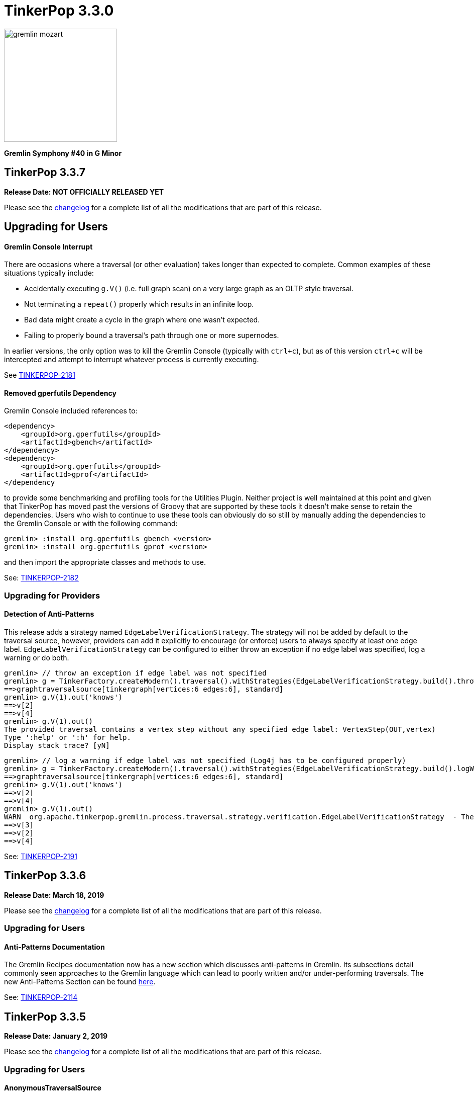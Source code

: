 ////
Licensed to the Apache Software Foundation (ASF) under one or more
contributor license agreements.  See the NOTICE file distributed with
this work for additional information regarding copyright ownership.
The ASF licenses this file to You under the Apache License, Version 2.0
(the "License"); you may not use this file except in compliance with
the License.  You may obtain a copy of the License at

  http://www.apache.org/licenses/LICENSE-2.0

Unless required by applicable law or agreed to in writing, software
distributed under the License is distributed on an "AS IS" BASIS,
WITHOUT WARRANTIES OR CONDITIONS OF ANY KIND, either express or implied.
See the License for the specific language governing permissions and
limitations under the License.
////

= TinkerPop 3.3.0

image::https://raw.githubusercontent.com/apache/tinkerpop/master/docs/static/images/gremlin-mozart.png[width=225]

*Gremlin Symphony #40 in G Minor*

== TinkerPop 3.3.7

*Release Date: NOT OFFICIALLY RELEASED YET*

Please see the link:https://github.com/apache/tinkerpop/blob/3.3.7/CHANGELOG.asciidoc#release-3-3-7[changelog] for a complete list of all the modifications that are part of this release.

== Upgrading for Users

==== Gremlin Console Interrupt

There are occasions where a traversal (or other evaluation) takes longer than expected to complete. Common examples
of these situations typically include:

* Accidentally executing `g.V()` (i.e. full graph scan) on a very large graph as an OLTP style traversal.
* Not terminating a `repeat()` properly which results in an infinite loop.
* Bad data might create a cycle in the graph where one wasn't expected.
* Failing to properly bound a traversal's path through one or more supernodes.

In earlier versions, the only option was to kill the Gremlin Console (typically with `ctrl+c`), but as of this version
`ctrl+c` will be intercepted and attempt to interrupt whatever process is currently executing.

See link:https://issues.apache.org/jira/browse/TINKERPOP-2181[TINKERPOP-2181]

==== Removed gperfutils Dependency

Gremlin Console included references to:

[source,xml]
----
<dependency>
    <groupId>org.gperfutils</groupId>
    <artifactId>gbench</artifactId>
</dependency>
<dependency>
    <groupId>org.gperfutils</groupId>
    <artifactId>gprof</artifactId>
</dependency
----

to provide some benchmarking and profiling tools for the Utilities Plugin. Neither project is well maintained at this
point and given that TinkerPop has moved past the versions of Groovy that are supported by these tools it doesn't
make sense to retain the dependencies. Users who wish to continue to use these tools can obviously do so still by
manually adding the dependencies to the Gremlin Console or with the following command:

[source,text]
----
gremlin> :install org.gperfutils gbench <version>
gremlin> :install org.gperfutils gprof <version>
----

and then import the appropriate classes and methods to use.

See: link:https://issues.apache.org/jira/browse/TINKERPOP-2182[TINKERPOP-2182]

=== Upgrading for Providers

==== Detection of Anti-Patterns

This release adds a strategy named `EdgeLabelVerificationStrategy`. The strategy will not be added by default to the traversal source, however, providers can add it explicitly to encourage (or enforce)
users to always specify at least one edge label. `EdgeLabelVerificationStrategy` can be configured to either throw an exception if no edge label was specified, log a warning or do both.

[source,text]
----
gremlin> // throw an exception if edge label was not specified
gremlin> g = TinkerFactory.createModern().traversal().withStrategies(EdgeLabelVerificationStrategy.build().throwException().create())
==>graphtraversalsource[tinkergraph[vertices:6 edges:6], standard]
gremlin> g.V(1).out('knows')
==>v[2]
==>v[4]
gremlin> g.V(1).out()
The provided traversal contains a vertex step without any specified edge label: VertexStep(OUT,vertex)
Type ':help' or ':h' for help.
Display stack trace? [yN]
----

[source,text]
----
gremlin> // log a warning if edge label was not specified (Log4j has to be configured properly)
gremlin> g = TinkerFactory.createModern().traversal().withStrategies(EdgeLabelVerificationStrategy.build().logWarning().create())
==>graphtraversalsource[tinkergraph[vertices:6 edges:6], standard]
gremlin> g.V(1).out('knows')
==>v[2]
==>v[4]
gremlin> g.V(1).out()
WARN  org.apache.tinkerpop.gremlin.process.traversal.strategy.verification.EdgeLabelVerificationStrategy  - The provided traversal contains a vertex step without any specified edge label: VertexStep(OUT,vertex)
==>v[3]
==>v[2]
==>v[4]
----

See: link:https://issues.apache.org/jira/browse/TINKERPOP-2191[TINKERPOP-2191]

== TinkerPop 3.3.6

*Release Date: March 18, 2019*

Please see the link:https://github.com/apache/tinkerpop/blob/3.3.6/CHANGELOG.asciidoc#release-3-3-6[changelog] for a complete list of all the modifications that are part of this release.

=== Upgrading for Users

==== Anti-Patterns Documentation

The Gremlin Recipes documentation now has a new section which discusses anti-patterns in Gremlin. Its subsections
detail commonly seen approaches to the Gremlin language which can lead to poorly written and/or under-performing
traversals. The new Anti-Patterns Section can be found
link:http://tinkerpop.apache.org/docs/3.3.6/recipes/#_anti_patterns[here].

See: link:https://issues.apache.org/jira/browse/TINKERPOP-2114[TINKERPOP-2114]

== TinkerPop 3.3.5

*Release Date: January 2, 2019*

Please see the link:https://github.com/apache/tinkerpop/blob/3.3.5/CHANGELOG.asciidoc#release-3-3-5[changelog] for a complete list of all the modifications that are part of this release.

=== Upgrading for Users

==== AnonymousTraversalSource

The `AnonymousTraversalSource` provides for a more unified syntax for `TraversalSource` construction by placing greater
user emphasis on the creation of the source rather than the `Graph` it is connected to. It has a number of different
static `traversal()` methods available and when imported as:

[source,java]
import static org.apache.tinkerpop.gremlin.process.traversal.AnonymousTraversalSource.traversal;

allows `TraversalSource` construction syntax such as:

[source,text]
----
gremlin> g = traversal().withGraph(TinkerFactory.createModern())
==>graphtraversalsource[tinkergraph[vertices:6 edges:6], standard]
gremlin> g = traversal().withRemote('conf/remote-graph.properties')
==>graphtraversalsource[emptygraph[empty], standard]
gremlin> g = traversal().withRemote(DriverRemoteConnection.using('localhost',8182))
==>graphtraversalsource[emptygraph[empty], standard]
----

Typically, this syntax is used for "remote" traversal construction for bytecode based requests, but has the option to
bind a local `Graph` instance to it as well. It doesn't save much typing to do so obviously, so it may not be best
used in that situation. Python, Javascript and .NET have similar syntax.

See: link:https://issues.apache.org/jira/browse/TINKERPOP-2078[TINKERPOP-2078]

==== Bytecode Command

The Gremlin Console now has a new `:bytecode` command to help users work more directly with Gremlin bytecode. The
command is more of a debugging tool than something that would be used for every day purposes. It is sometimes helpful
to look at Gremlin bytecode directly and the process for viewing it in human readable format is not a single step
process. It is also not immediately clear how to convert bytecode to a Gremlin string. The `:bytecode` command aims to
help with both of these issues:

[source,text]
----
gremlin> g = TinkerFactory.createModern().traversal()
==>graphtraversalsource[tinkergraph[vertices:6 edges:6], standard]
gremlin> :bytecode from g.V().out('knows')  <1>
==>{"@type":"g:Bytecode","@value":{"step":[["V"],["out","knows"]]}}
gremlin> :bytecode translate g {"@type":"g:Bytecode","@value":{"step":[["V"],["out","knows"]]}} <2>
==>g.V().out("knows")
----

See: link:https://issues.apache.org/jira/browse/TINKERPOP-2050[TINKERPOP-2050],
link:http://tinkerpop.apache.org/docs/3.3.5/reference/#_console_commands[Reference Documentation - Console Commands]

==== Configurable Class Map Cache

The "class map" cache in Gremlin Server (specifically the `GremlinGroovyScriptEngine`) that holds compiled scripts is
now fully configurable via the `GroovyCompilerGremlinPlugin.classMapCacheSpecification`.

See: link:https://issues.apache.org/jira/browse/TINKERPOP-2038[TINKERPOP-2038],
link:http://tinkerpop.apache.org/docs/3.3.5/reference/#gremlin-server-cache[Reference Documentation - Cache Management]

==== RangeStep Optimizing Strategy

A new strategy named `EarlyLimitStrategy` was added. The strategy will try to find a better spot for any `RangeStep`,
which is as early as possible in the traversal. If possible it will also merge multiple `RangeStep`s into a single one
by recalculating the range for the first step and removing the second. If it turns out that the merge of two steps won't
produce a valid range (an empty result), then the `EarlyLimitStrategy` will remove the `RangeStep`s and insert a `NoneStep`
instead.

This strategy is particularly useful when a provider implementation generates the queries to the underlying database. By
making sure that the ranges are applied as early as possible, we can ensure that the underlying database is only asked
for the least amount of data necessary to continue the traversal evaluation.

=== Upgrading for Providers

==== Graph Database Providers

===== OptOut on GraphProvider

It is not uncommon for those utilizing the TinkerPop test suite to have multiple configurations of their graph under
test. The multiple configurations typically manifest as multiple `GraphProvider` implementations which supply the
different configurations to test. It is sometimes the case, that a particular `Graph` configuration cannot support all
of the tests in the suite at which point some less than straightforward approaches to dealing with that present as
solutions.

It has always been possible to apply an `OptOut` annotation to a `Graph` instance, to avoid a particular test
execution. It is now possible to apply that same `OptOut` to a `GraphProvider` instance for that same purpose.
Hopefully, this feature will make multiple configuration testing easier.

== TinkerPop 3.3.4

*Release Date: October 15, 2018*

Please see the link:https://github.com/apache/tinkerpop/blob/3.3.4/CHANGELOG.asciidoc#release-3-3-4[changelog] for a complete list of all the modifications that are part of this release.

=== Upgrading for Users

==== Introducing Order.asc and Order.desc

The `Order` enum originally introduced `incr` for ascending order and `decr` for descending order. It's not clear why
they were named this way when common querying parlance would call for `asc` and `desc` for those respective cases. Note
that `incr` and `decr` have not been removed - just deprecated and thus marked for future removal. Prefer `asc` and
`desc` going forward when writing Gremlin and look to update existing code using the deprecated values.

See: link:https://issues.apache.org/jira/browse/TINKERPOP-1956[TINKERPOP-1956]

==== TimedInterrupt

In Gremlin Server, it is best not to use the `timedInterrupt` option on `GroovyCompilerGremlinPlugin` because it
can compete with the `scriptEvaluationTimeout` setting and produce a different error path. Simply rely on
`scriptEvaluationTimeout` as it covers both script evaluation time and result iteration time.

See: link:https://issues.apache.org/jira/browse/TINKERPOP-1778[TINKERPOP-1778]

== TinkerPop 3.3.3

*Release Date: May 8, 2018*

Please see the link:https://github.com/apache/tinkerpop/blob/3.3.3/CHANGELOG.asciidoc#release-3-3-3[changelog] for a complete list of all the modifications that are part of this release.

=== Upgrading for Users

==== Credential DSL Changes

The Credential DSL has been modified to work as a standard Java-based Gremlin DSL. The now deprecated old approach
used a "graph wrapping" style that was developed long before the
link:http://tinkerpop.apache.org/docs/current/reference/#gremlin-java-dsl[recommended method] for building DSLs was
published. Under this new model, the DSL is initialized via traversal as follows:

[source,java]
----
CredentialTraversalSource credentials = graph.traversal(CredentialTraversalSource.class)
credentials.user("stephen","password").iterate()
credentials.users("stephen").valueMap().next()
credentials.users().count().next()
credentials.users("stephen").drop().iterate()
----

See: link:https://issues.apache.org/jira/browse/TINKERPOP-1903[TINKERPOP-1903],
link:http://tinkerpop.apache.org/docs/3.3.2/reference/#security[Reference Documentation - Security]

== TinkerPop 3.3.2

*Release Date: April 2, 2018*

Please see the link:https://github.com/apache/tinkerpop/blob/3.3.2/CHANGELOG.asciidoc#release-3-3-2[changelog] for a complete list of all the modifications that are part of this release.

=== Upgrading for Users

==== Gremlin Python Sets

Graph traversals that return a `Set` from Java are now coerced to a `List` in Python. This change ensures that Python
results match Java results for the same traversal. It is possible to see this problem in prior versions of
gremlin-python where a `Set` of numbers of different types are returned. In Java, a set of:

[source,text]
----
[1,1.0d,2,2.0d]
----

would be deserialized to the following in Python:

[source,text]
----
[1,2]
----

Now that the Java `Set` is coerced to a `List` in Gremin Python, the Java `Set` can be fully represented. Users who
require a `Set` will need to manually convert their `List` to a `Set`.

See: link:https://issues.apache.org/jira/browse/TINKERPOP-1844[TINKERPOP-1844]

== TinkerPop 3.3.1

*Release Date: December 17, 2017*

Please see the link:https://github.com/apache/tinkerpop/blob/3.3.1/CHANGELOG.asciidoc#release-3-3-1[changelog] for a complete list of all the modifications that are part of this release.

=== Upgrading for Users

==== Gremlin Python path()

There was a bug in GraphSON 3.0 serialization that prevented proper handling of results contain `Path` object. As a
result, traversals that used and returned results from the `path()`-step in Python would return unusable results,
but did not actually cause an exception condition. This problem is now resolved.

See: link:https://issues.apache.org/jira/browse/TINKERPOP-1799[TINKERPOP-1799]

==== Added `math()`-step for Scientific Traversal Computing

`GraphTraversal.math(String)` was added. This step provides scientific calculator capabilities to a Gremlin traversal.

[source,groovy]
----
gremlin> g.V().as('a').out('knows').as('b').math('a + b').by('age')
==>56.0
==>61.0
gremlin> g.V().as('a').out('created').as('b').
......1>   math('b + a').
......2>     by(both().count().math('_ + 100')).
......3>     by('age')
==>132.0
==>133.0
==>135.0
==>138.0
gremlin> g.withSack(1).V(1).repeat(sack(sum).by(constant(1))).times(10).emit().sack().math('sin _')
==>0.9092974268256817
==>0.1411200080598672
==>-0.7568024953079282
==>-0.9589242746631385
==>-0.27941549819892586
==>0.6569865987187891
==>0.9893582466233818
==>0.4121184852417566
==>-0.5440211108893698
==>-0.9999902065507035
----

See: link:https://issues.apache.org/jira/browse/TINKERPOP-1632[TINKERPOP-1632]

==== Changed Typing on `from()` and `to()`

The `from()` and `to()`-steps of `GraphTraversal` have a `Traversal<E,Vertex>` overload. The `E` has been changed to `?`
in order to reduce `< >`-based coersion in strongly type Gremlin language variants.

See: link:https://issues.apache.org/jira/browse/TINKERPOP-1793[TINKERPOP-1793]

==== addV(traversal) and addE(traversal)

The `GraphTraversal` and `GraphTraversalSource` methods of `addV()` and `addE()` have been extended to support dynamic
label determination upon element creation. Both these methods can take a `Traversal<?, String>` where the first `String`
returned by the traversal is used as the label of the respective element.

[source,groovy]
----
gremlin> g = TinkerFactory.createModern().traversal()
==>graphtraversalsource[tinkergraph[vertices:6 edges:6], standard]
gremlin> g.addV(V().has('name','marko').label()).
           property('name','stephen')
==>v[13]
gremlin> g.V().has('name','stephen').valueMap(true)
==>[name:[stephen],label:person,id:13]
gremlin> g.V().has('name','stephen').
           addE(V().hasLabel('software').inE().label()).
             to(V().has('name','lop'))
==>e[15][13-created->3]
gremlin> g.V().has('name','stephen').outE().valueMap(true)
==>[label:created,id:15]
gremlin>
----

See: link:https://issues.apache.org/jira/browse/TINKERPOP-1793[TINKERPOP-1793]

==== PageRankVertexProgram

There were two major bugs in the way in which PageRank was being calculated in `PageRankVertexProgram`. First, teleportation
energy was not being distributed correctly amongst the vertices at each round. Second, terminal vertices (i.e. vertices
with no outgoing edges) did not have their full gathered energy distributed via teleportation.

For users upgrading, note that while the relative rank orders will remain "the same," the actual PageRank values will differ
from prior TinkerPop versions.

```
VERTEX  iGRAPH    TINKERPOP
marko   0.1119788 0.11375485828040575
vadas   0.1370267 0.14598540145985406
lop     0.2665600 0.30472082661863686
josh    0.1620746 0.14598540145985406
ripple  0.2103812 0.1757986539008437
peter   0.1119788 0.11375485828040575
```

Normalization preserved through computation:

```
0.11375485828040575 +
0.14598540145985406 +
0.30472082661863686 +
0.14598540145985406 +
0.1757986539008437 +
0.11375485828040575
==>1.00000000000000018
```

Two other additions to `PageRankVertexProgram` were provided as well.

1. It now calculates the vertex count and thus, no longer requires the user to specify the vertex count.
2. It now allows the user to leverage an epsilon-based convergence instead of having to specify the number of iterations to execute.

See: link:https://issues.apache.org/jira/browse/TINKERPOP-1783[TINKERPOP-1783]

==== IO Defaults

While 3.3.0 released Gryo 3.0 and GraphSON 3.0 and these versions were defaulted in a number of places, it seems that
some key defaults were missed. Specifically, calls to `Graph.io(graphson())` and `Graph.io(gryo())` were still using
the old versions. The defaults have now been changed to ensure 3.0 is properly referenced in those cases.

==== Upgrade Neo4j

See Neo4j's link:https://neo4j.com/guides/upgrade/[3.2 Upgrade FAQ] for a complete guide on how to upgrade from the previous 2.3.3 version. Also note that many of the configuration settings have link:https://neo4j.com/developer/kb/manually-migrating-configuration-settings-from-neo4j-2x-to-neo4j-3x/[changed from neo4j 2x to 3x]

In particular, these properties referenced in TinkerPop documentation and configuration were renamed:

[width="100%",cols="2",options="header"]
|=========================================================
|Neo4j 2.3 (TinkerPop \<= 3.3.0) |Neo4j 3.2 (TinkerPop 3.3.1)
|node_auto_indexing |dbms.auto_index.nodes.enabled
|relationship_auto_indexing |dbms.auto_index.relationships.enabled
|ha.cluster_server |ha.host.coordination
|ha.server |ha.host.data
|=========================================================


=== Upgrading for Providers

IMPORTANT: It is recommended that providers also review all the upgrade instructions specified for users. Many of the
changes there may prove important for the provider's implementation.

==== Graph Database Providers

===== IO Version Check

In the `Graph.io()` method, providers are to bootstrap the `Io` instance returned with their own custom serializers
typically provided through a custom `IoRegistry` instance. Prior to this change it was not possible to easily determine
the version of `Io` that was expected (nor was it especially necessary as TinkerPop didn't have breaking format changes
between versions). As of 3.3.0 however, there could be IO test incompatibilities for some providers who need to
register a different `IoRegistry` instance depending on the version the user wants.

To allow for that check, the `Io` interface now has the following method:

[source,java]
----
public <V> boolean requiresVersion(final V version);
----

which allows the graph provider to check if a specific `GryoVersion` or `GraphSONVersion` is required. Using that
information, the provider could then assign the right `IoRegistry` to match that.

See: link:https://issues.apache.org/jira/browse/TINKERPOP-1767[TINKERPOP-1767]


== TinkerPop 3.3.0

*Release Date: August 21, 2017*

Please see the link:https://github.com/apache/tinkerpop/blob/3.3.0/CHANGELOG.asciidoc#release-3-3-0[changelog] for a complete list of all the modifications that are part of this release.

=== Upgrading for Users

==== Packaged Data Files

TinkerPop has always packaged sample graphs with its zip distributions. As of 3.3.0, the distributions will only
include Gryo 3.0, GraphSON 3.0 and GraphML (which is unversioned) files. Other versions are not included, but could
obviously be generated using the IO API directly.

==== GraphTraversal Has-Methods Re-Organized

`GraphTraversal.hasXXX()`, where `XXX` is `Id`, `Label`, `Key`, `Value`, was faulty in that they relied on calling an
intermediate method for flattening `Object[]` arguments and thus, yielding a non 1-to-1 correspondence between `GraphTraversal`
and `Bytecode`. This has been remedied. Most users will not notice this change. Perhaps only some users that may use
Java reflection over `GraphTraversal` might have a simple problem.

See: link:https://issues.apache.org/jira/browse/TINKERPOP-1520[TINKERPOP-1520]

==== Changes to IO

===== Gryo 3.0

With Gryo, TinkerPop skips version 2.0 and goes right to 3.0 (to maintain better parity with GraphSON versioning).
Gryo 3.0 fixes a number of inconsistencies with Gryo 1.0 and hopefully marks a point where Gryo is better versioned
over time. Gryo 3.0 is not compatible with Gryo 1.0 and is now the default version of Gryo exposed by TinkerPop in
Gremlin Server and IO.

It isn't hard to switch back to use of Gryo 1.0 if necessary. Here is the approach for writing an entire graph:

[source,java]
----
Graph graph = TinkerFactory.createModern();
GryoMapper mapper = graph.io(IoCore.gryo()).mapper().version(GryoVersion.V1_0).create()
try (OutputStream os = new FileOutputStream("tinkerpop-modern.json")) {
    graph.io(IoCore.gryo()).writer().mapper(mapper).create().writeGraph(os, graph)
}

final Graph newGraph = TinkerGraph.open();
try (InputStream stream = new FileInputStream("tinkerpop-modern.json")) {
    newGraph.io(IoCore.gryo()).reader().mapper(mapper).create().readGraph(stream, newGraph);
}
----

Gremlin Server configurations don't include Gryo 1.0 by default:

[source,yaml]
----
serializers:
  - { className: org.apache.tinkerpop.gremlin.driver.ser.GryoMessageSerializerV3d0, config: { ioRegistries: [org.apache.tinkerpop.gremlin.tinkergraph.structure.TinkerIoRegistryV3d0] }}             # application/vnd.gremlin-v3.0+gryo
  - { className: org.apache.tinkerpop.gremlin.driver.ser.GryoMessageSerializerV3d0, config: { serializeResultToString: true }}                                                                       # application/vnd.gremlin-v3.0+gryo-stringd
  - { className: org.apache.tinkerpop.gremlin.driver.ser.GraphSONMessageSerializerV3d0, config: { ioRegistries: [org.apache.tinkerpop.gremlin.tinkergraph.structure.TinkerIoRegistryV3d0] }}         # application/json
----

but adding an entry as follows will add it back:

[source,yaml]
----
serializers:
  - { className: org.apache.tinkerpop.gremlin.driver.ser.GryoMessageSerializerV1d0, config: { ioRegistries: [org.apache.tinkerpop.gremlin.tinkergraph.structure.TinkerIoRegistryV1d0] }}             # application/vnd.gremlin-v1.0+gryo
  - { className: org.apache.tinkerpop.gremlin.driver.ser.GryoMessageSerializerV3d0, config: { ioRegistries: [org.apache.tinkerpop.gremlin.tinkergraph.structure.TinkerIoRegistryV3d0] }}             # application/vnd.gremlin-v3.0+gryo
  - { className: org.apache.tinkerpop.gremlin.driver.ser.GryoMessageSerializerV3d0, config: { serializeResultToString: true }}                                                                       # application/vnd.gremlin-v3.0+gryo-stringd
  - { className: org.apache.tinkerpop.gremlin.driver.ser.GraphSONMessageSerializerV3d0, config: { ioRegistries: [org.apache.tinkerpop.gremlin.tinkergraph.structure.TinkerIoRegistryV3d0] }}         # application/json
----

To use Gryo 1.0 with the Java driver, just specify the 1.0 serializer directly:

[source,java]
----
GryoMapper.Builder builder = GryoMapper.build().
        version(GryoVersion.V1_0).
        addRegistry(TinkerIoRegistryV1d0.instance());
Cluster cluster = Cluster.build().serializer(GryoMessageSerializerV1d0(builder));
----

See: link:https://issues.apache.org/jira/browse/TINKERPOP-1698[TINKERPOP-1698]

===== GraphSON 3.0

GraphSON 3.0 finishes what GraphSON 2.0 began by taking the extra step to include the following types: `g:Map`,
`g:List` and `g:Set`. With these types it is now possible to get expected Gremlin results in GLVs just as one would
if using Java. This is especially true of the `g:Map` type, which allows non-string keys values, something not allowed
in regular JSON maps. This allows for common traversals like `g.V().groupCount()` to work, where the traversal groups
on a `Vertex` or some other complex object.

Note that GraphSON 3.0 does not have an option to be without types. This was a feature of 1.0 and 2.0, but it is no
longer supported. There is little point to such a feature as we see more movement toward GLVs, which require types,
and less usage of scripts with custom parsing of results.

Both TinkerGraph and Gremlin Server have been defaulted to work with GraphSON 3.0. For TinkerGraph this means that
the following commands:

[source,java]
----
Graph graph = TinkerFactory.createModern();
graph.io(IoCore.graphson()).writeGraph("tinkerpop-modern.json");

final Graph newGraph = TinkerGraph.open();
newGraph.io(IoCore.graphson()).readGraph("tinkerpop-modern.json");
----

will write and read GraphSON 3.0 format rather than 1.0. To use 1.0 (or 2.0 for that matter) format simply set the
`version()` on the appropriate builder methods:

[source,java]
----
Graph graph = TinkerFactory.createModern();
GraphSONMapper mapper = graph.io(IoCore.graphson()).mapper().version(GraphSONVersion.V1_0).create()
try (OutputStream os = new FileOutputStream("tinkerpop-modern.json")) {
    graph.io(IoCore.graphson()).writer().mapper(mapper).create().writeGraph(os, graph)
}

final Graph newGraph = TinkerGraph.open();
try (InputStream stream = new FileInputStream("tinkerpop-modern.json")) {
    newGraph.io(IoCore.graphson()).reader().mapper(mapper).create().readGraph(stream, newGraph);
}
----

For Gremlin Server, this change means that the `application/json` mime type no longer returns GraphSON 1.0 without
type embedding. Instead, Gremlin Server will return GraphSON 3.0 with partial types enabled (i.e. which is equivalent
to `application/vnd.gremlin-v3.0+json`). The `serializers` section the sample Gremlin Server YAML files now typically
look like this:

[source,yaml]
----
serializers:
  - { className: org.apache.tinkerpop.gremlin.driver.ser.GryoMessageSerializerV3d0, config: { ioRegistries: [org.apache.tinkerpop.gremlin.tinkergraph.structure.TinkerIoRegistryV3d0] }}             # application/vnd.gremlin-v3.0+gryo
  - { className: org.apache.tinkerpop.gremlin.driver.ser.GryoMessageSerializerV3d0, config: { serializeResultToString: true }}                                                                       # application/vnd.gremlin-v3.0+gryo-stringd
  - { className: org.apache.tinkerpop.gremlin.driver.ser.GraphSONMessageSerializerV3d0, config: { ioRegistries: [org.apache.tinkerpop.gremlin.tinkergraph.structure.TinkerIoRegistryV1d0] }}         # application/json
----

It is possible to bring back the original configuration for `application/json` by changing the last entry as follows:

[source,yaml]
----
  - { className: org.apache.tinkerpop.gremlin.driver.ser.GryoMessageSerializerV3d0, config: { ioRegistries: [org.apache.tinkerpop.gremlin.tinkergraph.structure.TinkerIoRegistryV3d0] }}             # application/vnd.gremlin-v3.0+gryo
  - { className: org.apache.tinkerpop.gremlin.driver.ser.GryoMessageSerializerV3d0, config: { serializeResultToString: true }}                                                                       # application/vnd.gremlin-v3.0+gryo-stringd
  - { className: org.apache.tinkerpop.gremlin.driver.ser.GraphSONMessageSerializerV1d0, config: { ioRegistries: [org.apache.tinkerpop.gremlin.tinkergraph.structure.TinkerIoRegistryV1d0]  }}        # application/json
----

See: link:https://issues.apache.org/jira/browse/TINKERPOP-1414[TINKERPOP-1414],
link:https://issues.apache.org/jira/browse/TINKERPOP-1427[TINKERPOP-1427],
link:https://issues.apache.org/jira/browse/TINKERPOP-1574[TINKERPOP-1574]

==== Graphite and Ganglia

Graphite and Ganglia are no longer packaged with the Gremlin Server distribution. They are considered optional
dependencies and therefore must be installed manually by the user.

See: link:https://issues.apache.org/jira/browse/TINKERPOP-1550[TINKERPOP-1550],
link:http://tinkerpop.apache.org/docs/3.3.0/reference/#metrics[Reference Documentation - Metrics]

==== SelectStep Defaults to Pop.last

`SelectStep` and `SelectOneStep` (`select()`) are the only `Scoping` steps that default to `Pop.mixed` as their labeled path
selection criteria. All other steps, like `match()`, `where()` and `dedup()`, use `Pop.last`. In order to better enable optimizations
around total `Pop.last` traversals, the `select()`-steps now default to `Pop.last`. Most users will not notice a difference as
it is rare for repeated labels to be used in practice. However, formal backwards compatibility is possible as outlined below.

Assuming that `x` is not a `Pop` argument:

1. Change all `select(x,y,z)` calls to `selectV3d2(x,y,z)` calls.
2. Change all `select(x,y,z)`-step calls to `select(Pop.mixed,x,y,z)`.

If an explicit `Pop` argument is provided, then no changes are required.

See: link:https://issues.apache.org/jira/browse/TINKERPOP-1541[TINKERPOP-1541]

==== OptionalStep and Side-Effects

The `optional()`-step was previously implemented using `ChooseStep`. However, if the optional branch contained side-effects,
then unexpected behaviors can emerge. Thus, a potential backwards compatibility issue arises if side-effects were being
used in `optional()`. However, the behavior would be unpredictable so this backwards incompatibility is desirable.

See link:https://issues.apache.org/jira/browse/TINKERPOP-1506[TINKERPOP-1506]

==== Gremlin Console Initialization

It is no longer possible to intialize the Gremlin Console with a script without use of `-e`. In other words, prior
versions allowed:

[source,text]
bin/gremlin.sh gremlin.groovy

Such a command must now be written as:

[source,text]
bin/gremlin.sh -i gremlin.groovy

See: link:https://issues.apache.org/jira/browse/TINKERPOP-1283[TINKERPOP-1283],
link:https://issues.apache.org/jira/browse/TINKERPOP-1651[TINKERPOP-1651]

==== GraphTraversal valueMap() Signature Updated

`GraphTraversal.valueMap(includeTokens,propertyKeys...)` now returns a `Map<Object,E>` to account for the presence of `T.id` or `T.label` if you pass `true` to it.

See: link:https://issues.apache.org/jira/browse/TINKERPOP-1283[TINKERPOP-1483]

==== HADOOP_GREMLIN_LIBS and Spark

The TinkerPop reference documentation has always mentioned that the `gremlin-spark` `/lib` directory needed to be
added to `HADOOP_GREMLIN_LIBS` environment variable. In reality, that was not truly necessary. With Spark 1.x having
`gremlin-spark` in `HADOOP_GREMLIN_LIBS` hasn't been a problem, but Spark 2.0 introduces a check for duplicate jars
on the path which will cause job initialization to fail. As a result, going forward with TinkerPop 3.3.0, the
`gremlin-spark` `lib` directory should not be included in `HADOOP_GREMLIN_LIBS`.

==== Deprecation Removal

The following deprecated classes, methods or fields have been removed in this version:

* `giraph-gremlin`
** `org.apache.tinkerpop.gremlin.giraph.groovy.plugin.GiraphGremlinPlugin`
* `gremlin-console`
** `org.apache.tinkerpop.gremlin.console.Console(String)`
** `org.apache.tinkerpop.gremlin.console.ConsoleImportCustomizerProvider`
** `org.apache.tinkerpop.gremlin.console.plugin.*`
** `org.apache.tinkerpop.gremlin.console.groovy.plugin.DriverGremlinPlugin`
** `org.apache.tinkerpop.gremlin.console.groovy.plugin.DriverRemoteAcceptor`
** `org.apache.tinkerpop.gremlin.console.groovy.plugin.GephiGremlinPlugin`
** `org.apache.tinkerpop.gremlin.console.groovy.plugin.UtilitiesGremlinPlugin`
* `gremlin-core`
** `org.apache.tinkerpop.gremlin.jsr223.CoreGremlinModule`
** `org.apache.tinkerpop.gremlin.jsr223.CoreGremlinPlugin#INSTANCE`
** `org.apache.tinkerpop.gremlin.jsr223.GremlinModule`
** `org.apache.tinkerpop.gremlin.jsr223.SingleGremlinScriptEngineManager#getInstance()`
** `org.apache.tinkerpop.gremlin.jsr223.GremlinScriptEngineManager#addModule(GremlinModule)`
** `org.apache.tinkerpop.gremlin.jsr223.console.PluginAcceptor`
** `org.apache.tinkerpop.gremlin.process.traversal.TraversalSource.Builder`
** `org.apache.tinkerpop.gremlin.process.traversal.util.ConnectiveP(P...)`
** `org.apache.tinkerpop.gremlin.process.traversal.util.AndP(P...)`
** `org.apache.tinkerpop.gremlin.process.traversal.util.OrP(P...)`
** `org.apache.tinkerpop.gremlin.process.traversal.util.TraversalScriptFunction`
** `org.apache.tinkerpop.gremlin.process.traversal.util.TraversalScriptHelper`
** `org.apache.tinkerpop.gremlin.process.traversal.Order.keyIncr`
** `org.apache.tinkerpop.gremlin.process.traversal.Order.valueIncr`
** `org.apache.tinkerpop.gremlin.process.traversal.Order.keyDecr`
** `org.apache.tinkerpop.gremlin.process.traversal.Order.valueIncr`
** `org.apache.tinkerpop.gremlin.process.traversal.dsl.GraphTraversal.mapKeys()`
** `org.apache.tinkerpop.gremlin.process.traversal.dsl.GraphTraversal.mapValues()`
** `org.apache.tinkerpop.gremlin.process.traversal.dsl.graph.GraphTraversal#addV(Object...)`
** `org.apache.tinkerpop.gremlin.process.traversal.dsl.graph.GraphTraversal#addE(Direction, String, String, Object...)`
** `org.apache.tinkerpop.gremlin.process.traversal.dsl.graph.GraphTraversal#addOutE(String, String, Object...)`
** `org.apache.tinkerpop.gremlin.process.traversal.dsl.graph.GraphTraversal#addInV(String, String, Object...)`
** `org.apache.tinkerpop.gremlin.process.traversal.dsl.graph.GraphTraversal#selectV3d2()`
** `org.apache.tinkerpop.gremlin.process.traversal.Bindings()`
** `org.apache.tinkerpop.gremlin.process.traversal.dsl.graph.GraphTraversalSource#withBindings(Bindings)`
** `org.apache.tinkerpop.gremlin.structure.Transaction.submit(Function)`
** `org.apache.tinkerpop.gremlin.process.traversal.dsl.graph.GraphTraversal#sack(BiFunction,String)`
** `org.apache.tinkerpop.gremlin.process.traversal.strategy.finalization.LazyBarrierStrategy`
** `org.apache.tinkerpop.gremlin.process.traversal.TraversalSideEffects` (various methods)
** `org.apache.tinkerpop.gremlin.process.computer.traversal.step.VertexComputing#generateComputer(Graph)`
** `org.apache.tinkerpop.gremlin.process.traversal.dsl.graph.GraphTraversal#groupV3d0(String)`
** `org.apache.tinkerpop.gremlin.process.traversal.dsl.graph.GraphTraversal#groupV3d0()`
** `org.apache.tinkerpop.gremlin.structure.Graph.Features.VertexPropertyFeatures#supportsAddProperty()`
** `org.apache.tinkerpop.gremlin.structure.Graph.Features.VertexPropertyFeatures#FEATURE_ADD_PROPERTY`
** `org.apache.tinkerpop.gremlin.structure.Graph.OptIn#SUITE_GROOVY_PROCESS_STANDARD`
** `org.apache.tinkerpop.gremlin.structure.Graph.OptIn#SUITE_GROOVY_PROCESS_COMPUTER`
** `org.apache.tinkerpop.gremlin.structure.Graph.OptIn#SUITE_GROOVY_ENVIRONMENT`
** `org.apache.tinkerpop.gremlin.structure.Graph.OptIn#SUITE_GROOVY_ENVIRONMENT_INTEGRATE`
** `org.apache.tinkerpop.gremlin.structure.io.Io.Builder#registry(IoRegistry)`
** `org.apache.tinkerpop.gremlin.structure.io.graphson.GraphSONMapper.Builder#embedTypes(boolean)`
** `org.apache.tinkerpop.gremlin.structure.Transaction.submit(Function)`
** `org.apache.tinkerpop.gremlin.structure.util.detached.DetachedEdge(Object,String,Map,Pair,Pair)`
** `org.apache.tinkerpop.gremlin.util.CoreImports`
** `org.apache.tinkerpop.gremlin.util.ScriptEngineCache`
** `org.apache.tinkerpop.gremlin.process.computer.util.ConfigurationTraversal`
* `gremlin-driver`
** `org.apache.tinkerpop.gremlin.driver.Cluster$Builder#reconnectIntialDelay(int)`
** `org.apache.tinkerpop.gremlin.driver.ser.GryoMessageSerializerV1d0(GryoMapper)`
** `org.apache.tinkerpop.gremlin.driver.ser.AbstractGraphSONMessageSerializerV2d0#TOKEN_USE_MAPPER_FROM_GRAPH`
** `org.apache.tinkerpop.gremlin.driver.ser.AbstractGryoSONMessageSerializerV2d0#TOKEN_USE_MAPPER_FROM_GRAPH`
* `gremlin-groovy`
** `org.apache.tinkerpop.gremlin.groovy.AbstractImportCustomizerProvider`
** `org.apache.tinkerpop.gremlin.groovy.CompilerCustomizerProvider`
** `org.apache.tinkerpop.gremlin.groovy.DefaultImportCustomizerProvider`
** `org.apache.tinkerpop.gremlin.groovy.EmptyImportCustomizerProvider`
** `org.apache.tinkerpop.gremlin.groovy.ImportCustomizerProvider`
** `org.apache.tinkerpop.gremlin.groovy.NoImportCustomizerProvider`
** `org.apache.tinkerpop.gremlin.groovy.engine.ConcurrentBindings`
** `org.apache.tinkerpop.gremlin.groovy.engine.GremlinExecutor#build(String,List,List,List,Map)`
** `org.apache.tinkerpop.gremlin.groovy.engine.GremlinExecutor#getScriptEngines()`
** `org.apache.tinkerpop.gremlin.groovy.engine.GremlinExecutor#getGlobalBindings()`
** `org.apache.tinkerpop.gremlin.groovy.engine.GremlinExecutor.Builder#enabledPlugins(Set)`
** `org.apache.tinkerpop.gremlin.groovy.engine.GremlinExecutor.Builder#addEngineSettings(String,List,List,List,Map)`
** `org.apache.tinkerpop.gremlin.groovy.engine.GremlinExecutor.Builder#engineSettings(Map)`
** `org.apache.tinkerpop.gremlin.groovy.engine.GremlinExecutor.Builder#use(List)`
** `org.apache.tinkerpop.gremlin.groovy.engine.ScriptEngines`
** `org.apache.tinkerpop.gremlin.groovy.function.*`
** `org.apache.tinkerpop.gremlin.groovy.plugin.*`
** `org.apache.tinkerpop.gremlin.groovy.plugin.credential.*`
** `org.apache.tinkerpop.gremlin.groovy.jsr223.DependencyManager`
** `org.apache.tinkerpop.gremlin.groovy.jsr223.GremlinGroovyScriptEngine(ImportCustomizerProvider)`
** `org.apache.tinkerpop.gremlin.groovy.jsr223.GremlinGroovyScriptEngine(CompilerCustomizerProvider)`
** `org.apache.tinkerpop.gremlin.groovy.jsr223.GremlinGroovyScriptEngine#plugins()`
** `org.apache.tinkerpop.gremlin.groovy.jsr223.ScriptExecutor`
** `org.apache.tinkerpop.gremlin.groovy.jsr223.ScriptEnginePluginAcceptor`
** `org.apache.tinkerpop.gremlin.groovy.jsr223.customizer.SandboxExtension`
** `org.apache.tinkerpop.gremlin.groovy.jsr223.customizer.*`
** `org.apache.tinkerpop.gremlin.groovy.util.DependencyGrabber#deleteDependenciesFromPath(org.apache.tinkerpop.gremlin.groovy.plugin.Artifact)`
** `org.apache.tinkerpop.gremlin.groovy.util.DependencyGrabber#copyDependenciesToPath(org.apache.tinkerpop.gremlin.groovy.plugin.Artifact)`
* `gremlin-python`
** `org.apache.tinkerpop.gremlin.python.jsr223.GremlinJythonScriptEngine#()`
* `gremlin-server`
** `org.apache.tinkerpop.gremlin.server.GremlinServer(ServerGremlinExecutor)`
** `org.apache.tinkerpop.gremlin.server.Settings#plugins`
** `org.apache.tinkerpop.gremlin.server.auth.AllowAllAuthenticator.newSaslNegotiator()`
** `org.apache.tinkerpop.gremlin.server.auth.Authenticator.newSaslNegotiator()`
** `org.apache.tinkerpop.gremlin.server.auth.Krb5Authenticator.newSaslNegotiator()`
** `org.apache.tinkerpop.gremlin.server.auth.SimpleAuthenticator.newSaslNegotiator()`
** `org.apache.tinkerpop.gremlin.server.handler.IteratorHandler`
** `org.apache.tinkerpop.gremlin.server.handler.NioGremlinResponseEncoder`
** `org.apache.tinkerpop.gremlin.server.handler.WsGremlinResponseEncoder`
** `org.apache.tinkerpop.gremlin.server.handler.OpSelectorHandler.errorMeter`
** `org.apache.tinkerpop.gremlin.server.op.control.*`
** `org.apache.tinkerpop.gremlin.server.op.AbstractEvalOpProcessor.errorMeter`
** `org.apache.tinkerpop.gremlin.server.op.AbstractEvalOpProcessor.validBindingName`
** `org.apache.tinkerpop.gremlin.server.op.session.Session.kill()`
** `org.apache.tinkerpop.gremlin.server.op.session.Session.manualkill()`
* `hadoop-gremlin`
** `org.apache.tinkerpop.gremlin.hadoop.Constants#GREMLIN_HADOOP_GRAPH_INPUT_FORMAT`
** `org.apache.tinkerpop.gremlin.hadoop.Constants#GREMLIN_HADOOP_GRAPH_OUTPUT_FORMAT`
** `org.apache.tinkerpop.gremlin.hadoop.Constants#GREMLIN_HADOOP_GRAPH_INPUT_FORMAT_HAS_EDGES`
** `org.apache.tinkerpop.gremlin.hadoop.Constants#GREMLIN_HADOOP_GRAPH_OUTPUT_FORMAT_HAS_EDGES`
** `org.apache.tinkerpop.gremlin.hadoop.Constants#GREMLIN_SPARK_GRAPH_INPUT_RDD`
** `org.apache.tinkerpop.gremlin.hadoop.Constants#GREMLIN_SPARK_GRAPH_OUTPUT_RDD`
* `spark-gremlin`
** `org.apache.tinkerpop.gremlin.spark.groovy.plugin.SparkGremlinPlugin`
* `tinkergraph-gremlin`
** `org.apache.tinkerpop.gremlin.tinkergraph.groovy.plugin.TinkerGraphGremlinPlugin`
** `org.apache.tinkerpop.gremlin.tinkergraph.structure.TinkerGraph#CONFIG_*`
** `org.apache.tinkerpop.gremlin.tinkergraph.structure.TinkerIoRegistry`
** `org.apache.tinkerpop.gremlin.tinkergraph.structure.TinkerIoRegistryV1d0#getInstance()`
** `org.apache.tinkerpop.gremlin.tinkergraph.structure.TinkerIoRegistryV2d0#getInstance()`

Please see the javadoc deprecation notes or upgrade documentation specific to when the deprecation took place to
understand how to resolve this breaking change.

See: link:https://issues.apache.org/jira/browse/TINKERPOP-832[TINKERPOP-832],
link:https://issues.apache.org/jira/browse/TINKERPOP-833[TINKERPOP-833],
link:https://issues.apache.org/jira/browse/TINKERPOP-834[TINKERPOP-834],
link:https://issues.apache.org/jira/browse/TINKERPOP-999[TINKERPOP-999],
link:https://issues.apache.org/jira/browse/TINKERPOP-1010[TINKERPOP-1010],
link:https://issues.apache.org/jira/browse/TINKERPOP-1028[TINKERPOP-1028],
link:https://issues.apache.org/jira/browse/TINKERPOP-1040[TINKERPOP-1040],
link:https://issues.apache.org/jira/browse/TINKERPOP-1046[TINKERPOP-1046],
link:https://issues.apache.org/jira/browse/TINKERPOP-1049[TINKERPOP-1049],
link:https://issues.apache.org/jira/browse/TINKERPOP-1142[TINKERPOP-1142],
link:https://issues.apache.org/jira/browse/TINKERPOP-1169[TINKERPOP-1169],
link:https://issues.apache.org/jira/browse/TINKERPOP-1171[TINKERPOP-1171],
link:https://issues.apache.org/jira/browse/TINKERPOP-1275[TINKERPOP-1275],
link:https://issues.apache.org/jira/browse/TINKERPOP-1283[TINKERPOP-1283],
link:https://issues.apache.org/jira/browse/TINKERPOP-1289[TINKERPOP-1289],
link:https://issues.apache.org/jira/browse/TINKERPOP-1291[TINKERPOP-1291],
link:https://issues.apache.org/jira/browse/TINKERPOP-1420[TINKERPOP-1420],
link:https://issues.apache.org/jira/browse/TINKERPOP-1421[TINKERPOP-1421],
link:https://issues.apache.org/jira/browse/TINKERPOP-1465[TINKERPOP-1465],
link:https://issues.apache.org/jira/browse/TINKERPOP-1481[TINKERPOP-1481],
link:https://issues.apache.org/jira/browse/TINKERPOP-1526[TINKERPOP-1526],
link:https://issues.apache.org/jira/browse/TINKERPOP-1603[TINKERPOP-1603],
link:https://issues.apache.org/jira/browse/TINKERPOP-1612[TINKERPOP-1612],
link:https://issues.apache.org/jira/browse/TINKERPOP-1622[TINKERPOP-1622],
link:https://issues.apache.org/jira/browse/TINKERPOP-1651[TINKERPOP-1651],
link:https://issues.apache.org/jira/browse/TINKERPOP-1694[TINKERPOP-1694],
link:https://issues.apache.org/jira/browse/TINKERPOP-1700[TINKERPOP-1700],
link:https://issues.apache.org/jira/browse/TINKERPOP-1706[TINKERPOP-1706],
link:https://issues.apache.org/jira/browse/TINKERPOP-1721[TINKERPOP-1721],
link:https://issues.apache.org/jira/browse/TINKERPOP-1719[TINKERPOP-1719],
link:https://issues.apache.org/jira/browse/TINKERPOP-1720[TINKERPOP-1720],
link:https://issues.apache.org/jira/browse/TINKERPOP-880[TINKERPOP-880],
link:https://issues.apache.org/jira/browse/TINKERPOP-1170[TINKERPOP-1170],
link:https://issues.apache.org/jira/browse/TINKERPOP-1729[TINKERPOP-1729]

==== Gremlin-server.sh and Init Scripts

`gremlin-server.sh` is now also an init script and can no longer be started without parameters. To start it in the
foreground with defaults like previous usage, please use the `console` parameter. Also, `gremlin-server.sh` will
continue to start in the foreground when provided a yaml configuration file.

How to install as a service has been added to the link:http://tinkerpop.apache.org/docs/3.3.0/reference/#_as_a_service[Reference Documentation - As A Service].

The switch name has changed for installing dependencies. `-i` has been deprecated and replaced by `install`.

See: link:https://issues.apache.org/jira/browse/TINKERPOP-980[TINKERPOP-980], link:http://tinkerpop.apache.org/docs/3.3.0/reference/#_configuring_2[Reference Documentation - Server Configuration].

==== Removal of useMapperFromGraph

The `userMapperFromGraph` serialization configuration option was used to allow the IO configurations of a specific
graph to be assigned to a specific serializer. This feature has been removed completely now. Please use the
`ioRegistries` configuration option to add one or more specific `Graph` serialization capabilities to a serializer.

[source,yaml]
----
serializers:
  - { className: org.apache.tinkerpop.gremlin.driver.ser.GryoMessageSerializerV1d0, config: { ioRegistries: [org.apache.tinkerpop.gremlin.tinkergraph.structure.TinkerIoRegistryV1d0] }}            # application/vnd.gremlin-v1.0+gryo
----

see: link:https://issues.apache.org/jira/browse/TINKERPOP-1699[TINKERPOP-1699]

==== Gremlin-server.bat

The switch name has changed for installing dependencies. `-i` has been deprecated and replaced by `install`.

==== SparkGraphComputer GryoRegistrator

Historically, `SparkGraphComputer` has  used `GryoSerializer` to handle the serialization of objects in Spark. The reason
this exists is because TinkerPop uses a shaded version of Kryo and thus, couldn't use the standard `KryoSerializer`-model
provided by Spark. However, a "shim model" was created which allows for the shaded and unshaded versions of Kryo to
interact with one another. To this end, `KryoSerializer` can now be used with a `GryoRegistrator`. The properties file
for a `SparkGraphComputer` now looks as follows:

```
spark.serializer=org.apache.spark.serializer.KryoSerializer
spark.kryo.registrator=org.apache.tinkerpop.gremlin.spark.structure.io.gryo.GryoRegistrator
```

If the old `GryoSerializer` model is desired, then the properties file should simply look as before:

```
spark.serializer=org.apache.tinkerpop.gremlin.spark.structure.io.gryo.GryoSerializer
```

See: link:https://issues.apache.org/jira/browse/TINKERPOP-1389[TINKERPOP-1389]

==== ScriptInputFormat

The API for the script provided to a `ScriptInputFormat` has changed slightly. The signature for `parse(line, factory)`
is now simply `parse(line)`. The inclusion of `factory` was deprecated in 3.1.2. Instead of using the {{factory}} to
get the {{StarGraph}} there is a {{graph}} variable in the glocal context of the script. Simply use that directly in
the script.

See: link:https://issues.apache.org/jira/browse/TINKERPOP-1137[TINKERPOP-1137],
link:http://tinkerpop.apache.org/docs/3.3.0-SNAPSHOT/reference/#script-io-format[Reference Documentation - Script I/O Format]

=== Upgrading for Providers

IMPORTANT: It is recommended that providers also review all the upgrade instructions specified for users. Many of the
changes there may prove important for the provider's implementation.

==== Graph System Providers

===== GremlinPlugin

The previously deprecated `GremlinPlugin` system has been removed. The old `GremlinPlugin` interface formerly resided
in the `org.apache.tinkerpop.gremlin.groovy.plugin` package of `gremlin-groovy`. This interface was replaced by an
interface of the same name in 3.2.4, which now resides in the `org.apache.tinkerpop.gremlin.jsr223` package in
`gremlin-core`. Obviously, existing plugins will need to be updated to use this new interface.

The plugin model has changed slightly to be more generic and not specifically bound to Groovy based script engines.
Under the new model, the plugin simply returns `Customizer` instances that can be applied generically to any
`ScriptEngine` or specifically to a particular `ScriptEngine`. More details can be found in the
link:http://tinkerpop.apache.org/docs/x.y.z/dev/provider/#gremlin-plugins[Provider Documentation]

==== Graph Database Providers

===== Test Suite Removal

A number of test suites that were previously deprecated have been removed which should reduce the burden on graph
providers who are implementing TinkerPop. Test suites related to perfrmance based on `junit-benchmarks` have been
removed as have the suites in `gremlin-groovy-test` (in fact, this entire module has been removed). Specifically,
providers should be concerned with breaking changes related to the removal of:

* `StructurePerformanceSuite`
* `ProcessPerformanceSuite`
* `GroovyEnvironmentPerformanceSuite`
* `GroovyProcessStandardSuite`
* `GroovyProcessComputerSuite`
* `GroovyEnvironmentSuite`
* `GroovyEnvironmentIntegrateSuite`

Those graph providers who relied on these tests should simply remove them from their respective test suites. Beware of
`OptOut` annotations that reference tests in these suites as test failure will occur if those references are not
removed.

See: link:https://issues.apache.org/jira/browse/TINKERPOP-1235[TINKERPOP-1235], link:https://issues.apache.org/jira/browse/TINKERPOP-1612[TINKERPOP-1612]

===== TransactionException

The `AbstractTransaction.TransactionException` class is now just `TransactionException` which extends `RuntimeExcetpion`
rather than `Exception`. Providers should consider using this exception to wrap their own on calls to
`Transaction.commit()` or `Transaction.rollback()`. By throwing this exception, the TinkerPop stack can better respond
to transaction problems and it allows for more common, generalized error handling for users.

See: link:https://issues.apache.org/jira/browse/TINKERPOP-1004[TINKERPOP-1004]

==== Driver Providers

===== SASL Byte Array

Gremlin Server no longer supports accepting a byte array for the value passed to the "sasl" parameter in
authentication messages. It only accepts a Base64 encoded string.

See: link:https://issues.apache.org/jira/browse/TINKERPOP-1603[TINKERPOP-1603]
